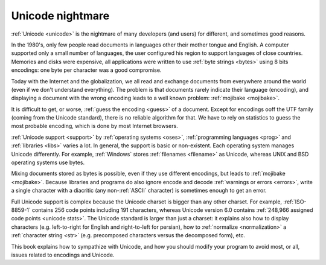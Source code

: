 Unicode nightmare
=================

:ref:`Unicode <unicode>` is the nightmare of many developers (and users) for
different, and sometimes good reasons.

In the 1980's, only few people read documents in languages other their mother
tongue and English. A computer supported only a small number of
languages, the user configured his region to support languages of close
countries. Memories and disks were expensive, all applications were written to
use :ref:`byte strings <bytes>` using 8 bits encodings: one byte per character
was a good compromise.

Today with the Internet and the globalization, we all read and exchange
documents from everywhere around the world (even if we don't understand
everything). The problem is that documents rarely indicate their language
(encoding), and displaying a document with the wrong encoding leads to a well
known problem: :ref:`mojibake <mojibake>`.

It is difficult to get, or worse, :ref:`guess the encoding <guess>` of a document. Except for
encodings ooff the UTF family (coming from the Unicode standard), there
is no reliable algorithm for that. We have to rely on statistics to guess the most
probable encoding, which is done by most Internet browsers.

:ref:`Unicode support <support>` by :ref:`operating systems <oses>`,
:ref:`programming languages <prog>` and :ref:`libraries <libs>` varies a lot.
In general, the support is basic or non-existent. Each operating system manages
Unicode differently. For example, :ref:`Windows` stores :ref:`filenames <filename>` as Unicode,
whereas UNIX and BSD operating systems use bytes.

Mixing documents stored as bytes is possible, even if they use different
encodings, but leads to :ref:`mojibake <mojibake>`. Because libraries and programs do also ignore
encode and decode :ref:`warnings or errors <errors>`, write a single character with a diacritic
(any non-:ref:`ASCII` character) is sometimes enough to get an error.

Full Unicode support is complex because the Unicode charset is bigger than any
other charset. For example, :ref:`ISO-8859-1` contains 256 code points including 191
characters, whereas Unicode version 6.0 contains :ref:`248,966
assigned code points <unicode stats>`. The Unicode standard is larger than just a
charset: it explains also how to display characters (e.g. left-to-right for
English and right-to-left for persian), how to :ref:`normalize <normalization>` a :ref:`character string <str>`
(e.g. precomposed characters versus the decomposed form), etc.

This book explains how to sympathize with Unicode, and how you should modify
your program to avoid most, or all, issues related to encodings and Unicode.

